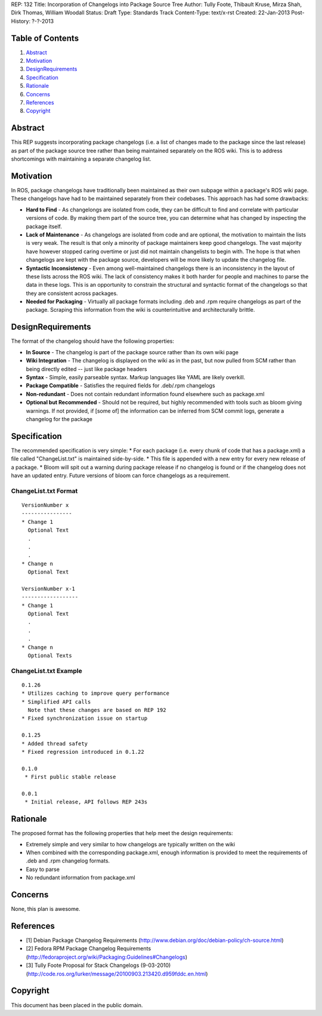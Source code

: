 REP: 132
Title: Incorporation of Changelogs into Package Source Tree
Author: Tully Foote, Thibault Kruse, Mirza Shah, Dirk Thomas, William Woodall
Status: Draft
Type: Standards Track
Content-Type: text/x-rst
Created: 22-Jan-2013
Post-History: ?-?-2013

Table of Contents
=================

#. Abstract_
#. Motivation_
#. DesignRequirements_
#. Specification_
#. Rationale_
#. Concerns_
#. References_
#. Copyright_

Abstract
========
This REP suggests incorporating package changelogs (i.e. a list of changes made to the package since the last release) as part of the package source tree rather than being maintained separately on the ROS wiki. This is to address shortcomings with maintaining a separate changelog list.

Motivation
==========
In ROS, package changelogs have traditionally been maintained as their own subpage within a package's ROS wiki page. These changelogs have had to be maintained separately from their codebases. This approach has had some drawbacks:

* **Hard to Find** - As changelongs are isolated from code, they can be difficult to find and correlate with particular versions of code. By making them part of the source tree, you can determine what has changed by inspecting the package itself.

* **Lack of Maintenance** - As changelogs are isolated from code and are optional, the motivation to maintain the lists is very weak. The result is that only a minority of package maintainers keep good changelogs. The vast majority have however stopped caring overtime or just did not maintain changelists to begin with. The hope is that when changelogs are kept with the package source, developers will be more likely to update the changelog file. 

* **Syntactic Inconsistency** - Even among well-maintained changelogs there is an inconsistency in the layout of these lists across the ROS wiki. The lack of consistency makes it both harder for people and machines to parse the data in these logs. This is an opportunity to constrain the structural and syntactic format of the changelogs so that they are consistent across packages.

* **Needed for Packaging** - Virtually all package formats including .deb and .rpm require changelogs as part of the package. Scraping this information from the wiki is counterintuitive and architecturally brittle.

DesignRequirements
===================
The format of the changelog should have the following properties:

* **In Source** - The changelog is part of the package source rather than its own wiki page

* **Wiki Integration** - The changelog is displayed on the wiki as in the past, but now pulled from SCM rather than being directly edited -- just like package headers

* **Syntax** - Simple, easily parseable syntax. Markup languages like YAML are likely overkill.

* **Package Compatible** - Satisfies the required fields for .deb/.rpm changelogs

* **Non-redundant** - Does not contain redundant information found elsewhere such as package.xml

* **Optional but Recommended** - Should not be required, but highly recommended with tools such as bloom giving warnings. If not provided, if [some of] the information can be inferred from SCM commit logs, generate a changelog for the package

Specification
=============
The recommended specification is very simple:
* For each package (i.e. every chunk of code that has a package.xml) a file called "ChangeList.txt" is maintained side-by-side.
* This file is appended with a new entry for every new release of a package.
* Bloom will spit out a warning during package release if no changelog is found or if the changelog does not have an updated entry. Future versions of bloom can force changelogs as a requirement.

ChangeList.txt Format
---------------------
::

	VersionNumber x
	----------------
	* Change 1
	  Optional Text
	  .
	  .
	  .
	* Change n
	  Optional Text

	VersionNumber x-1
	------------------
	* Change 1
	  Optional Text
	  .
	  .
	  .
	* Change n
	  Optional Texts

ChangeList.txt Example
----------------------

::

	0.1.26
	* Utilizes caching to improve query performance
	* Simplified API calls
	  Note that these changes are based on REP 192
	* Fixed synchronization issue on startup

	0.1.25
	* Added thread safety
	* Fixed regression introduced in 0.1.22

	0.1.0
	 * First public stable release

	0.0.1
	 * Initial release, API follows REP 243s


Rationale
=========

The proposed format has the following properties that help meet the design requirements:

* Extremely simple and very similar to how changelogs are typically written on the wiki

* When combined with the corresponding package.xml, enough information is provided to meet the requirements of .deb and .rpm changelog formats.

* Easy to parse

* No redundant information from package.xml

Concerns
========
None, this plan is awesome.

References
==========
* [1] Debian Package Changelog Requirements
  (http://www.debian.org/doc/debian-policy/ch-source.html)
* [2] Fedora RPM Package Changelog Requirements
  (http://fedoraproject.org/wiki/Packaging:Guidelines#Changelogs)
* [3] Tully Foote Proposal for Stack Changelogs (9-03-2010)
  (http://code.ros.org/lurker/message/20100903.213420.d959fddc.en.html)

Copyright
=========
This document has been placed in the public domain.
